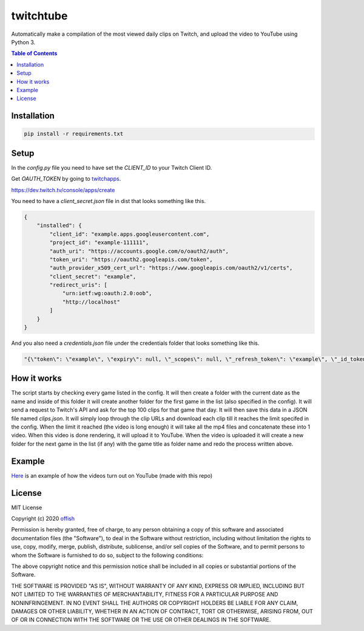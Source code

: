 twitchtube
==========
|license| |stars| |issues| |repo_size| |chat|

|donate_steam| |donate|

Automatically make a compilation of the most viewed daily clips on Twitch, and upload the video to YouTube using Python 3. 

.. contents:: Table of Contents
    :depth: 1

Installation
------------

.. code-block:: text

    pip install -r requirements.txt 

Setup
-----

In the `config.py` file you need to have set the `CLIENT_ID` to your Twitch Client ID.

Get `OAUTH_TOKEN` by going to `twitchapps`_.

https://dev.twitch.tv/console/apps/create

You need to have a `client_secret.json` file in dist that looks something like this.

.. _twitchapps: https://twitchapps.com/tokengen/

.. code-block:: json

    {
        "installed": {
            "client_id": "example.apps.googleusercontent.com",
            "project_id": "example-111111",
            "auth_uri": "https://accounts.google.com/o/oauth2/auth",
            "token_uri": "https://oauth2.googleapis.com/token",
            "auth_provider_x509_cert_url": "https://www.googleapis.com/oauth2/v1/certs",
            "client_secret": "example",
            "redirect_uris": [
                "urn:ietf:wg:oauth:2.0:oob",
                "http://localhost"
            ]
        }
    }

And you also need a `credentials.json` file under the credentials folder that looks something like this.

.. code-block:: json

    "{\"token\": \"example\", \"expiry\": null, \"_scopes\": null, \"_refresh_token\": \"example\", \"_id_token\": null, \"_token_uri\": \"https://oauth2.googleapis.com/token\", \"_client_id\": \"example.apps.googleusercontent.com\", \"_client_secret\": \"example\"}"


How it works
------------
The script starts by checking every game listed in the config. It will then create a folder with the current date as the name and inside of this folder it will create another folder for the first game in the list (also specified in the config). It will send a request to Twitch's API and ask for the top 100 clips for that game that day. It will then save this data in a JSON file named `clips.json`. It will simply loop through the clip URLs and download each clip till it reaches the limit specifed in the config. When the limit it reached (the video is long enough) it will take all the mp4 files and concatenate these into 1 video. When this video is done rendering, it will upload it to YouTube. When the video is uploaded it will create a new folder for the next game in the list (if any) with the game title as folder name and redo the process written above.  

Example
-------
`Here`_ is an example of how the videos turn out on YouTube (made with this repo)

.. _Here: https://www.youtube.com/channel/UCd0wttXr03lIcTLv38U5d-w

License
-------
MIT License

Copyright (c) 2020 `offish`_

Permission is hereby granted, free of charge, to any person obtaining a copy
of this software and associated documentation files (the "Software"), to deal
in the Software without restriction, including without limitation the rights
to use, copy, modify, merge, publish, distribute, sublicense, and/or sell
copies of the Software, and to permit persons to whom the Software is
furnished to do so, subject to the following conditions:

The above copyright notice and this permission notice shall be included in all
copies or substantial portions of the Software.

THE SOFTWARE IS PROVIDED "AS IS", WITHOUT WARRANTY OF ANY KIND, EXPRESS OR
IMPLIED, INCLUDING BUT NOT LIMITED TO THE WARRANTIES OF MERCHANTABILITY,
FITNESS FOR A PARTICULAR PURPOSE AND NONINFRINGEMENT. IN NO EVENT SHALL THE
AUTHORS OR COPYRIGHT HOLDERS BE LIABLE FOR ANY CLAIM, DAMAGES OR OTHER
LIABILITY, WHETHER IN AN ACTION OF CONTRACT, TORT OR OTHERWISE, ARISING FROM,
OUT OF OR IN CONNECTION WITH THE SOFTWARE OR THE USE OR OTHER DEALINGS IN THE
SOFTWARE.

.. _offish: https://offi.sh

.. |license| image:: https://img.shields.io/github/license/offish/twitchtube.svg
    :target: https://github.com/offish/twitchtube/blob/master/LICENSE
    :alt: License

.. |stars| image:: https://img.shields.io/github/stars/offish/twitchtube.svg
    :target: https://github.com/offish/twitchtube/stargazers
    :alt: Stars

.. |issues| image:: https://img.shields.io/github/issues/offish/twitchtube.svg
    :target: https://github.com/offish/twitchtube/issues
    :alt: Issues

.. |repo_size| image:: https://img.shields.io/github/repo-size/offish/twitchtube.svg
    :target: https://github.com/offish/twitchtube
    :alt: Repo Size

.. |chat| image:: https://img.shields.io/discord/467040686982692865.svg
    :target: https://discord.gg/t8nHSvA
    :alt: Discord

.. |donate_steam| image:: https://img.shields.io/badge/donate-steam-green.svg
    :target: https://steamcommunity.com/tradeoffer/new/?partner=293059984&token=0-l_idZR
    :alt: Donate via Steam

.. |donate| image:: https://img.shields.io/badge/donate-paypal-blue.svg
    :target: https://www.paypal.me/0ffish
    :alt: Done via PayPal
